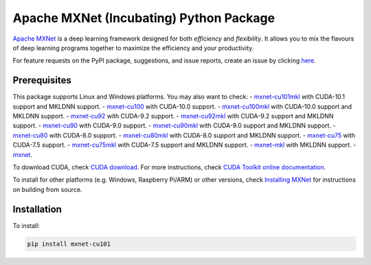 Apache MXNet (Incubating) Python Package
========================================

`Apache MXNet <http://beta.mxnet.io>`__ is a deep learning framework
designed for both *efficiency* and *flexibility*. It allows you to mix
the flavours of deep learning programs together to maximize the
efficiency and your productivity.

For feature requests on the PyPI package, suggestions, and issue
reports, create an issue by clicking
`here <https://github.com/apache/incubator-mxnet/issues/new>`__.

Prerequisites
-------------

This package supports Linux and Windows platforms. You may also want to
check: -
`mxnet-cu101mkl <https://pypi.python.org/pypi/mxnet-cu101mkl/>`__ with
CUDA-10.1 support and MKLDNN support. -
`mxnet-cu100 <https://pypi.python.org/pypi/mxnet-cu100mkl/>`__ with
CUDA-10.0 support. -
`mxnet-cu100mkl <https://pypi.python.org/pypi/mxnet-cu100mkl/>`__ with
CUDA-10.0 support and MKLDNN support. -
`mxnet-cu92 <https://pypi.python.org/pypi/mxnet-cu92/>`__ with CUDA-9.2
support. -
`mxnet-cu92mkl <https://pypi.python.org/pypi/mxnet-cu92mkl/>`__ with
CUDA-9.2 support and MKLDNN support. -
`mxnet-cu90 <https://pypi.python.org/pypi/mxnet-cu90/>`__ with CUDA-9.0
support. -
`mxnet-cu90mkl <https://pypi.python.org/pypi/mxnet-cu90mkl/>`__ with
CUDA-9.0 support and MKLDNN support. -
`mxnet-cu80 <https://pypi.python.org/pypi/mxnet-cu80/>`__ with CUDA-8.0
support. -
`mxnet-cu80mkl <https://pypi.python.org/pypi/mxnet-cu80mkl/>`__ with
CUDA-8.0 support and MKLDNN support. -
`mxnet-cu75 <https://pypi.python.org/pypi/mxnet-cu75/>`__ with CUDA-7.5
support. -
`mxnet-cu75mkl <https://pypi.python.org/pypi/mxnet-cu75mkl/>`__ with
CUDA-7.5 support and MKLDNN support. -
`mxnet-mkl <https://pypi.python.org/pypi/mxnet-mkl/>`__ with MKLDNN
support. - `mxnet <https://pypi.python.org/pypi/mxnet/>`__.

To download CUDA, check `CUDA
download <https://developer.nvidia.com/cuda-downloads>`__. For more
instructions, check `CUDA Toolkit online
documentation <http://docs.nvidia.com/cuda/index.html>`__.

To install for other platforms (e.g. Windows, Raspberry Pi/ARM) or other
versions, check `Installing
MXNet <https://mxnet.incubator.apache.org/versions/master/install/index.html>`__
for instructions on building from source.

Installation
------------

To install:

.. code:: bash

    pip install mxnet-cu101


